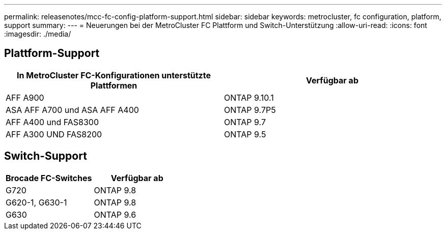 ---
permalink: releasenotes/mcc-fc-config-platform-support.html 
sidebar: sidebar 
keywords: metrocluster, fc configuration, platform, support 
summary:  
---
= Neuerungen bei der MetroCluster FC Plattform und Switch-Unterstützung
:allow-uri-read: 
:icons: font
:imagesdir: ./media/




== Plattform-Support

[cols="2*"]
|===
| In MetroCluster FC-Konfigurationen unterstützte Plattformen | Verfügbar ab 


 a| 
AFF A900
 a| 
ONTAP 9.10.1



 a| 
ASA AFF A700 und ASA AFF A400
 a| 
ONTAP 9.7P5



 a| 
AFF A400 und FAS8300
 a| 
ONTAP 9.7



 a| 
AFF A300 UND FAS8200
 a| 
ONTAP 9.5

|===


== Switch-Support

[cols="2*"]
|===
| Brocade FC-Switches | Verfügbar ab 


 a| 
G720
 a| 
ONTAP 9.8



 a| 
G620-1, G630-1
 a| 
ONTAP 9.8



 a| 
G630
 a| 
ONTAP 9.6

|===